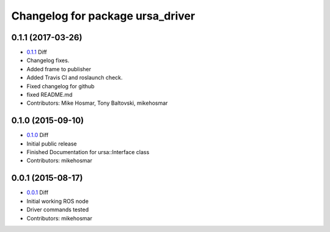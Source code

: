 ^^^^^^^^^^^^^^^^^^^^^^^^^^^^^^^^^
Changelog for package ursa_driver
^^^^^^^^^^^^^^^^^^^^^^^^^^^^^^^^^



0.1.1 (2017-03-26)
------------------
* `0.1.1`_ Diff
* Changelog fixes.
* Added frame to publisher
* Added Travis CI and roslaunch check.
* Fixed changelog for github
* fixed README.md
* Contributors: Mike Hosmar, Tony Baltovski, mikehosmar

0.1.0 (2015-09-10)
------------------
* `0.1.0`_ Diff
* Initial public release
* Finished Documentation for ursa::Interface class
* Contributors: mikehosmar

0.0.1 (2015-08-17)
------------------
* `0.0.1`_ Diff
* Initial working ROS node
* Driver commands tested
* Contributors: mikehosmar

.. _`0.0.1`: https://github.com/mars-uoit/URSAII-Driver/compare/e1c2bf2...0.0.1
.. _`0.1.0`: https://github.com/mars-uoit/URSAII-Driver/compare/0.0.1...0.1.0
.. _`0.1.1`: https://github.com/mars-uoit/URSAII-Driver/compare/0.1.0...0.1.1